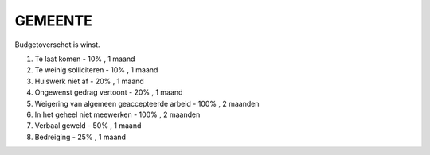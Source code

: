 ########
GEMEENTE
########

Budgetoverschot is winst.

1) Te laat komen - 10% , 1 maand
2) Te weinig solliciteren - 10% , 1 maand
3) Huiswerk niet af - 20% , 1 maand
4) Ongewenst gedrag vertoont - 20% , 1 maand
5) Weigering van algemeen geaccepteerde arbeid - 100% , 2 maanden
6) In het geheel niet meewerken - 100% , 2 maanden
7) Verbaal geweld - 50% , 1 maand
8) Bedreiging - 25% , 1 maand
